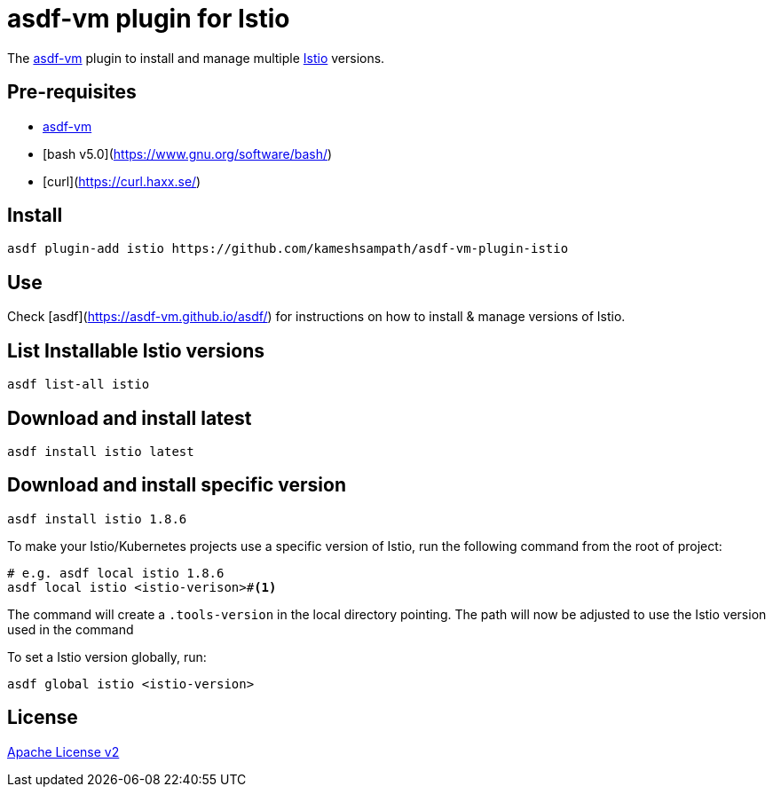 = asdf-vm plugin for Istio

The https://asdf-vm.com/[asdf-vm] plugin to install and manage multiple https://istio.io[Istio] versions.

== Pre-requisites

- https://asdf-vm.com/[asdf-vm]
- [bash v5.0](https://www.gnu.org/software/bash/)
- [curl](https://curl.haxx.se/)

== Install

[source,bash]
----
asdf plugin-add istio https://github.com/kameshsampath/asdf-vm-plugin-istio
----

== Use

Check [asdf](https://asdf-vm.github.io/asdf/) for instructions on how to install & manage versions of Istio.

== List Installable Istio versions

[source,bash]
----
asdf list-all istio
----

== Download and install latest

[source,bash]
----
asdf install istio latest
----

== Download and install specific version

[source,bash]
----
asdf install istio 1.8.6
----

To make your Istio/Kubernetes projects use a specific version of Istio, run the following command from the root of project:

[source,bash]
----
# e.g. asdf local istio 1.8.6
asdf local istio <istio-verison>#<.>
----

The command will create a `.tools-version` in the local directory pointing. The path will now be adjusted to use the Istio version used in the command

To set a Istio version globally, run:

[source,bash]
----
asdf global istio <istio-version>
----

== License
link:./LICENSE[Apache License v2]